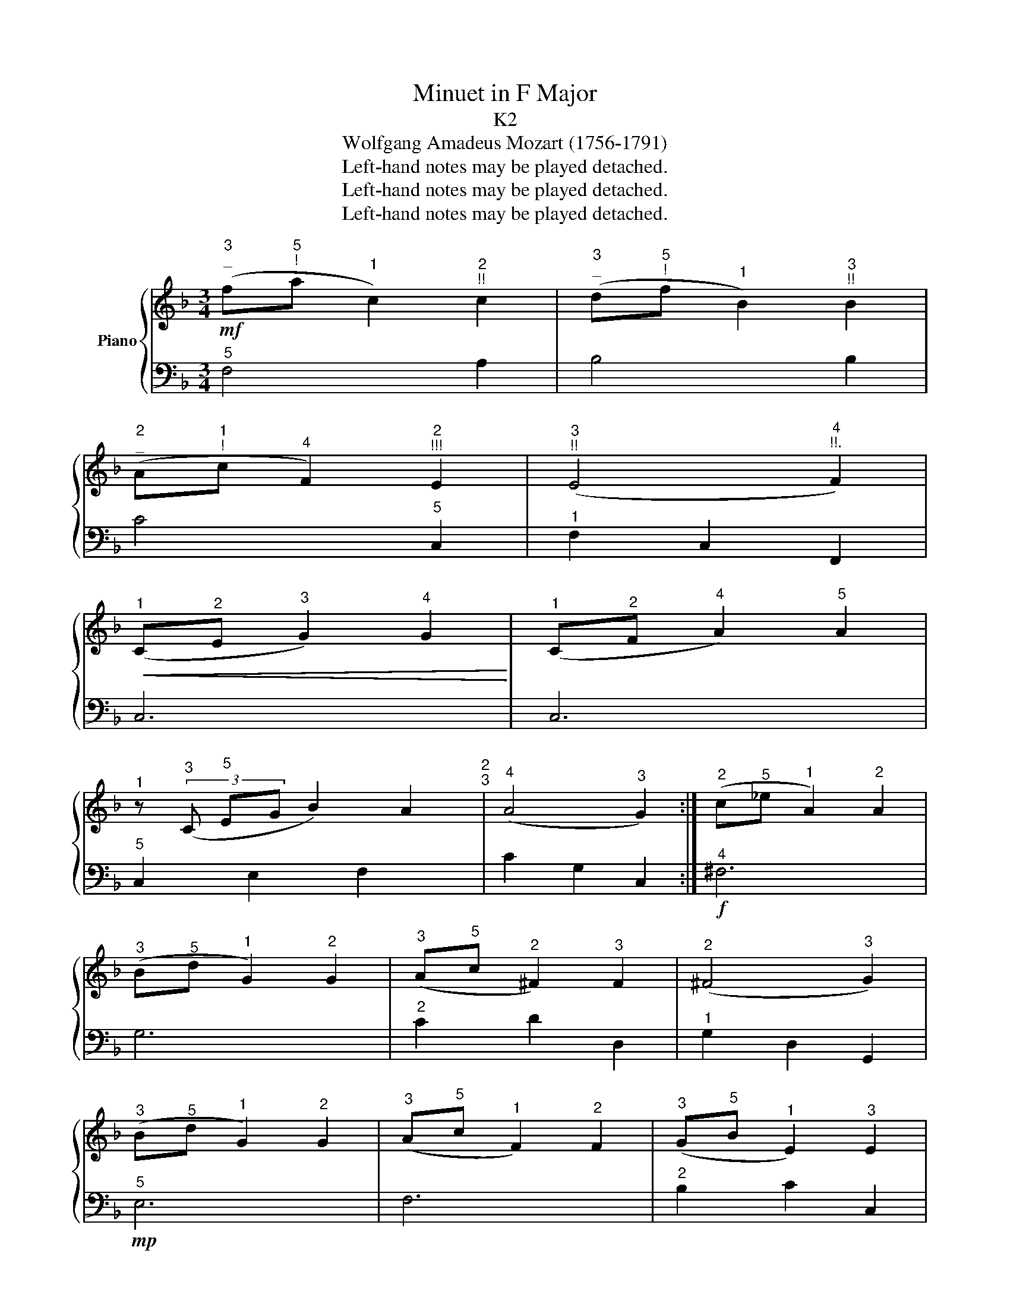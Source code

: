 X:1
T:Minuet in F Major
T:K2
T:Wolfgang Amadeus Mozart (1756-1791)
T:Left-hand notes may be played detached.
T:Left-hand notes may be played detached.
T:Left-hand notes may be played detached.
Z:Left-hand notes may be played detached.
%%score { 1 | 2 }
L:1/8
M:3/4
K:F
V:1 treble nm="Piano"
V:2 bass 
V:1
!mf!"^3""^_" (f"^5""^!"a"^1" c2)"^2""^!!" c2 |"^3""^_" (d"^5""^!"f"^1" B2)"^3""^!!" B2 | %2
"^2""^_" (A"^1""^!"c"^4" F2)"^2""^!!!" E2 |"^3""^!!" (E4"^4""^!!." F2) | %4
"^1"!<(! (C"^2"E"^3" G2)"^4" G2!<)! |"^1" (C"^2"F"^4" A2)"^5" A2 | %6
"^1" z4/3"^3" (3(C"^5" EG B2) A2"^2""^3" |"^4" (A4"^3" G2) :|"^2" (c"^5"_e"^1" A2)"^2" A2 | %9
"^3" (B"^5"d"^1" G2)"^2" G2 |"^3" (A"^5"c"^2" ^F2)"^3" F2 |"^2" (^F4"^3" G2) | %12
"^3" (B"^5"d"^1" G2)"^2" G2 |"^3" (A"^5"c"^1" F2)"^2" F2 |"^3" (G"^5"B"^1" E2)"^3" E2 | %15
"^2" (E4"^3" F2) |!mf!"^3" (fa c2) c2 | (df B2) B2 |!<(! (Ac F2) E2!<)! | (E4 !fermata!F2) | %20
!mf! (fa c2) c2 | (df B2) B2 | (Ac F2) E2 | (E4 F2) |] %24
V:2
"^5" F,4 A,2 | B,4 B,2 | C4"^5" C,2 |"^1" F,2 C,2 F,,2 | C,6 | C,6 |"^5" C,2 E,2 F,2 x4/3 | %7
 C2 G,2 C,2 :|!f!"^4" ^F,6 | G,6 |"^2" C2 D2 D,2 |"^1" G,2 D,2 G,,2 |!mp!"^5" E,6 | F,6 | %14
"^2" B,2 C2 C,2 |"^1" F,2 C,2 F,,2 |"^3" A,6 | B,6 | C4 C,2 | !fermata!D,6 |"^3" A,6 | B,6 | %22
 C4 C,2 |"^1" F,2 C,2 F,,2 |] %24

